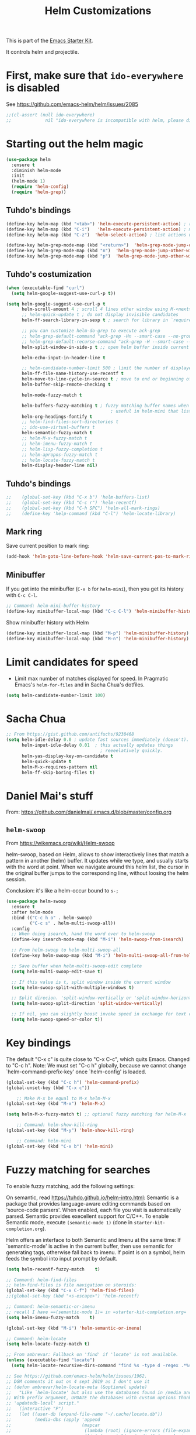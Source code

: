# -*- coding: utf-8 -*-
# -*- find-file-hook: org-babel-execute-buffer -*-

#+TITLE: Helm Customizations
#+OPTIONS: toc:nil num:nil ^:nil
#+PROPERTY: header-args :tangle yes

This is part of the [[file:starter-kit.org][Emacs Starter Kit]].

It controls helm and projectile.

* First, make sure that =ido-everywhere= is disabled

See https://github.com/emacs-helm/helm/issues/2085

#+BEGIN_SRC emacs-lisp :tangle no
;;(cl-assert (null ido-everywhere)
;;             nil "ido-everywhere is incompatible with helm, please disable it")
#+END_SRC

* Starting out the helm magic

#+BEGIN_SRC emacs-lisp :tangle yes
(use-package helm
  :ensure t
  :diminish helm-mode
  :init 
  (helm-mode 1)
  (require 'helm-config)
  (require 'helm-grep))
#+END_SRC

#+RESULTS:
: #s(hash-table size 65 test eql rehash-size 1.5 rehash-threshold 0.8125 data (:use-package (23923 19145 404749 655000) :init (23923 19145 404708 41000) :config (23923 19145 404210 276000) :config-secs (0 0 61 269000) :init-secs (0 0 1289 6000) :use-package-secs (0 0 1390 358000)))

** COMMENT Tuhdo function for hiding minibuffer

DGM comments it out in case it is responsible of minimizing the minibuffer so I don't see the systemtray!

#+begin_src emacs-lisp :tangle no
    (defun helm-hide-minibuffer-maybe ()
      (when (with-helm-buffer helm-echo-input-in-header-line)
        (let ((ov (make-overlay (point-min) (point-max) nil nil t)))
          (overlay-put ov 'window (selected-window))
          (overlay-put ov 'face (let ((bg-color (face-background 'default nil)))
                                  `(:background ,bg-color :foreground ,bg-color)))
          (setq-local cursor-type nil))))

    (add-hook 'helm-minibuffer-set-up-hook 'helm-hide-minibuffer-maybe)
#+end_src

** Tuhdo's bindings

#+begin_src emacs-lisp :tangle yes
(define-key helm-map (kbd "<tab>") 'helm-execute-persistent-action) ; rebind tab to run persistent action but this gives rise to problems. See https://github.com/jkitchin/org-ref/issues/527
(define-key helm-map (kbd "C-i")   'helm-execute-persistent-action) ; make TAB work in terminal
(define-key helm-map (kbd "C-z")  'helm-select-action) ; list actions using C-z

(define-key helm-grep-mode-map (kbd "<return>")  'helm-grep-mode-jump-other-window)
(define-key helm-grep-mode-map (kbd "n")  'helm-grep-mode-jump-other-window-forward)
(define-key helm-grep-mode-map (kbd "p")  'helm-grep-mode-jump-other-window-backward)
#+end_src

** Tuhdo's costumization

#+begin_src emacs-lisp :tangle yes
(when (executable-find "curl")
  (setq helm-google-suggest-use-curl-p t))

(setq helm-google-suggest-use-curl-p t
      helm-scroll-amount 4 ; scroll 4 lines other window using M-<next>/M-<prior>
      ;; helm-quick-update t ; do not display invisible candidates
      helm-ff-search-library-in-sexp t ; search for library in `require' and `declare-function' sexp.

      ;; you can customize helm-do-grep to execute ack-grep
      ;; helm-grep-default-command "ack-grep -Hn --smart-case --no-group --no-color %e %p %f"
      ;; helm-grep-default-recurse-command "ack-grep -H --smart-case --no-group --no-color %e %p %f"
      helm-split-window-in-side-p t ;; open helm buffer inside current window, not occupy whole other window

      helm-echo-input-in-header-line t

      ;; helm-candidate-number-limit 500 ; limit the number of displayed canidates
      helm-ff-file-name-history-use-recentf t
      helm-move-to-line-cycle-in-source t ; move to end or beginning of source when reaching top or bottom of source.
      helm-buffer-skip-remote-checking t

      helm-mode-fuzzy-match t

      helm-buffers-fuzzy-matching t ; fuzzy matching buffer names when non-nil
                                        ; useful in helm-mini that lists buffers
      helm-org-headings-fontify t
      ;; helm-find-files-sort-directories t
      ;; ido-use-virtual-buffers t
      helm-semantic-fuzzy-match t
      ;; helm-M-x-fuzzy-match t
      ;; helm-imenu-fuzzy-match t
      ;; helm-lisp-fuzzy-completion t
      ;; helm-apropos-fuzzy-match t
      ;; helm-locate-fuzzy-match t
      helm-display-header-line nil)
#+end_src

** Tuhdo's bindings

#+begin_src emacs-lisp :tangle yes
;;    (global-set-key (kbd "C-x b") 'helm-buffers-list)
;;    (global-set-key (kbd "C-c r") 'helm-recentf)
;;    (global-set-key (kbd "C-h SPC") 'helm-all-mark-rings)
;;    (define-key 'help-command (kbd "C-l") 'helm-locate-library)
#+end_src

** Mark ring

Save current position to mark ring:

#+begin_src emacs-lisp :tangle yes
(add-hook 'helm-goto-line-before-hook 'helm-save-current-pos-to-mark-ring)
#+end_src

** Minibuffer

If you get into the minibuffer (=C-x b= for =helm-mini=), then you get its history with =C-c C-l=.

#+BEGIN_SRC emacs-lisp :tangle yes
;; Command: helm-mini-buffer-history
(define-key minibuffer-local-map (kbd "C-c C-l") 'helm-minibuffer-history)
#+END_SRC

#+RESULTS:
: helm-minibuffer-history

Show minibuffer history with Helm

#+begin_src emacs-lisp :tangle yes
(define-key minibuffer-local-map (kbd "M-p") 'helm-minibuffer-history)
(define-key minibuffer-local-map (kbd "M-n") 'helm-minibuffer-history)
#+end_src

* Limit candidates for speed

- Limit max number of matches displayed for speed. In Pragmatic Emacs's =helm-for-files= and in Sacha Chua's dotfiles.

#+BEGIN_SRC emacs-lisp :tangle yes
(setq helm-candidate-number-limit 100)
#+END_SRC

#+RESULTS:
: 100

* Sacha Chua

#+BEGIN_SRC emacs-lisp :tangle yes
    ;; From https://gist.github.com/antifuchs/9238468
    (setq helm-idle-delay 0.0 ; update fast sources immediately (doesn't).
          helm-input-idle-delay 0.01  ; this actually updates things
                                        ; reeeelatively quickly.
          helm-yas-display-key-on-candidate t
          helm-quick-update t
          helm-M-x-requires-pattern nil
          helm-ff-skip-boring-files t)
#+END_SRC

#+RESULTS:
: t

* Daniel Mai's stuff 

From: https://github.com/danielmai/.emacs.d/blob/master/config.org

** =helm-swoop=
From https://wikemacs.org/wiki/Helm-swoop

helm-swoop, based on Helm, allows to show interactively lines that match a pattern in another (helm) buffer. It updates while we type, and usually starts with the word at point. When we navigate around this helm list, the cursor in the original buffer jumps to the corresponding line, without loosing the helm session.

Conclusion: it's like a helm-occur bound to =s-;=

#+BEGIN_SRC emacs-lisp :tangle yes
(use-package helm-swoop
  :ensure t
  :after helm-mode
  :bind (("C-c h o" . helm-swoop)
         ("C-c s" . helm-multi-swoop-all))
  :config
  ;; When doing isearch, hand the word over to helm-swoop
  (define-key isearch-mode-map (kbd "M-i") 'helm-swoop-from-isearch)

  ;; From helm-swoop to helm-multi-swoop-all
  (define-key helm-swoop-map (kbd "M-i") 'helm-multi-swoop-all-from-helm-swoop)

  ;; Save buffer when helm-multi-swoop-edit complete
  (setq helm-multi-swoop-edit-save t)

  ;; If this value is t, split window inside the current window
  (setq helm-swoop-split-with-multiple-windows t)

  ;; Split direcion. 'split-window-vertically or 'split-window-horizontally
  (setq helm-swoop-split-direction 'split-window-vertically)

  ;; If nil, you can slightly boost invoke speed in exchange for text color
  (setq helm-swoop-speed-or-color t))
#+END_SRC

#+RESULTS:
: #s(hash-table size 65 test eql rehash-size 1.5 rehash-threshold 0.8125 data (:use-package (23547 50524 462788 646000) :init (23547 50524 462634 659000) :config (23547 50524 462593 680000) :config-secs (0 0 10 173000) :init-secs (0 0 75 23000) :use-package-secs (0 0 317 531000)))

* Key bindings 

The default "C-x c" is quite close to "C-x C-c", which quits Emacs. Changed to "C-c h". Note: We must set "C-c h" globally, because we cannot change `helm-command-prefix-key' once `helm-config' is loaded.

#+BEGIN_SRC emacs-lisp :tangle yes
(global-set-key (kbd "C-c h") 'helm-command-prefix)
(global-unset-key (kbd "C-x c"))

    ;; Make M-x be equal to M-x helm-M-x
(global-set-key (kbd "M-x") 'helm-M-x)

(setq helm-M-x-fuzzy-match t) ;; optional fuzzy matching for helm-M-x

    ;; Command: helm-show-kill-ring
(global-set-key (kbd "M-y") 'helm-show-kill-ring)

    ;; Command: helm-mini
(global-set-key (kbd "C-x b") 'helm-mini)
#+END_SRC

#+RESULTS:
: helm-mini

* Fuzzy matching for searches
To enable fuzzy matching, add the following settings:

On semantic, read https://tuhdo.github.io/helm-intro.html: Semantic is a package that provides language-aware editing commands based on 'source-code parsers'. When enabled, each file you visit is automatically parsed. Semantic provides execellent support for C/C++. To enable Semantic mode, execute =(semantic-mode 1)= (done in =starter-kit-completion.org=).

Helm offers an interface to both Semantic and Imenu at the same time: If `semantic-mode' is active in the current buffer, then use semantic for generating tags, otherwise fall back to imenu. If point is on a symbol, helm feeds the symbol into input prompt by default.

#+BEGIN_SRC emacs-lisp :tangle yes
(setq helm-recentf-fuzzy-match    t)

;; Command: helm-find-files
;; helm-find-files is file navigation on steroids:
(global-set-key (kbd "C-x C-f") 'helm-find-files)
;;(global-set-key (kbd "<s-escape>") 'helm-recentf)

;; Command: helm-semantic-or-imenu
;; recall I have ==(semantic-mode 1)= in =starter-kit-completion.org=
(setq helm-imenu-fuzzy-match    t)

(global-set-key (kbd "M-i") 'helm-semantic-or-imenu)

;; Command: helm-locate
(setq helm-locate-fuzzy-match t)

;; From ambrevar: Fallback on 'find' if 'locate' is not available.
(unless (executable-find "locate")
  (setq helm-locate-recursive-dirs-command "find %s -type d -regex .*%s.*$"))

;; See https://github.com/emacs-helm/helm/issues/1962.
;; DGM comments it out on 4 sept 2019 as I don't use it
;; (defun ambrevar/helm-locate-meta (&optional update)
;;   "Like `helm-locate' but also use the databases found in /media and /run/media.
;; With prefix argument, UPDATE the databases with custom uptions thanks to the
;; 'updatedb-local' script."
;;   (interactive "P")
;;   (let ((user-db (expand-file-name "~/.cache/locate.db"))
;;         (media-dbs (apply 'append
;;                           (mapcar
;;                            (lambda (root) (ignore-errors (file-expand-wildcards (concat root "/*/locate.db"))))
;;                            (list (concat "/run/media/" (user-login-name))
;;                                  (concat "/media/" (user-login-name))
;;                                  "/media")))))
;;     (when update
;;       (with-temp-buffer
;;         (if (= (shell-command "updatedb-local" (current-buffer)) 0)
;;             (message "%s" (buffer-string))
;;           (error "%s" (current-buffer)))))
;;     (helm-locate-with-db
;;      (mapconcat 'identity
;;                 (cons user-db media-dbs)
;;                 ":")
;;      nil (thing-at-point 'filename))))

;; Command: helm-occur
;; search for patterns in current buffer
;; (global-set-key (kbd "C-c h o") 'helm-occur)
(global-set-key (kbd "s-o") 'helm-occur)

;; helm-resume: taken to dgm.org or else it didn't replace <exwm-reset>
;; (global-set-key (kbd "s-r") 'helm-resume)

;; Command: helm-lisp-completion-at-point
;; To enable fuzzy matching, add this setting:
(setq helm-lisp-fuzzy-completion t)

;; Command: helm-all-mark-rings
;; (global-set-key (kbd "<s-return>") 'helm-all-mark-rings)
;; <> compulsory for return but not for s
(global-set-key (kbd "s-<return>") 'helm-all-mark-rings)

;; Command: helm-register
(global-set-key (kbd "C-c h x") 'helm-register)
(global-set-key (kbd "s-x") 'helm-register)
#+END_SRC

#+RESULTS:
: helm-register

** COMMENT From Ambrevar: 
DGM: I'm commenting out Ambrevar's stuff on 4 sept 2019.

Do not exclude any files from 'git grep'.

#+BEGIN_SRC emacs-lisp :tangle no
(setq helm-grep-git-grep-command "git --no-pager grep -n%cH --color=always --full-name -e %p -- %f")

(defun ambrevar/helm-grep-git-or-ag (arg)
  "Run `helm-grep-do-git-grep' if possible; fallback to `helm-do-grep-ag' otherwise.
Requires `call-process-to-string' from `functions'."
  (interactive "P")
  (require 'vc)
  (require 'functions)
  (if (and (vc-find-root default-directory ".git")
           (or arg (split-string (ambrevar/call-process-to-string "git" "ls-files" "-z") "\0" t)))
      (helm-grep-do-git-grep arg)
    (helm-do-grep-ag nil)))

(defun ambrevar/helm-grep-git-all-or-ag ()
  "Run `helm-grep-do-git-grep' over all git files."
  (interactive)
  (helm-grep-do-git-grep t))
#+END_SRC

#+RESULTS:
: ambrevar/helm-grep-git-all-or-ag

** More stuff from Ambrevar
*** =helm-regexp=

Commenting out by DGM on sept 2019

#+BEGIN_SRC emacs-lisp :tangle yes
;;(global-set-key [remap query-replace-regexp] 'helm-regexp)
(global-set-key (kbd "s-\"") 'helm-regexp)
;;(unless (boundp 'completion-in-region-function)
;;  (define-key lisp-interaction-mode-map [remap completion-at-point] 'helm-lisp-completion-at-point)
;;  (define-key emacs-lisp-mode-map       [remap completion-at-point] 'helm-lisp-completion-at-point))
#+END_SRC

#+RESULTS:
: helm-regexp

And still more on grep, but they are already defined in the =exwm= shortcuts, so I take them out

#+BEGIN_SRC emacs-lisp :tangle no
(ambrevar/global-set-keys
 "C-x M-g" 'ambrevar/helm-grep-git-or-ag
 "C-x M-G" 'helm-do-grep-ag)
#+END_SRC

** And more Ambrevar's stuff

TODO: =helm-ff= should allow opening several marks externally, e.g.  sxiv for pics. See https://github.com/emacs-helm/helm/wiki/Find-Files#open-files-externally.
What about the default program?  It currently defaults to ~/.mailcap, which is not so customizable.  Would ranger's rifle be useful here?  See https://github.com/emacs-helm/helm/issues/1796.  There is the `openwith' package.

TODO: Batch-open torrent files automatically.  Add to mailcap?  Same as above, C-c C-x does not allow for opening several files at once.

TODO: helm-find in big folders sometimes leads bad results, like exact match not appearing first. Better sorting?

TODO: Implement alternating-color multiline lists. See https://github.com/emacs-helm/helm/issues/1790.

Note: =wgrep-helm= allows you to edit a helm-grep-mode buffer and apply those changes to the file buffer.

#+BEGIN_SRC emacs-lisp :tangle yes
;; (when (< emacs-major-version 26)
;;   (when (require 'linum-relative nil t)
;;     (helm-linum-relative-mode 1)))

;; (when (require 'helm-descbinds nil t)
;;    (helm-descbinds-mode))

(when (require 'wgrep-helm nil t)
  (setq wgrep-auto-save-buffer t
        wgrep-enable-key (kbd "C-c h w")))

;; From Ambrevar: wgrep-face is not so pretty. Commented out as not working
;; (set-face-attribute 'wgrep-face nil :inherit 'ediff-current-diff-C :foreground 'unspecified :background 'unspecified :box nil)

;; (when (require 'helm-ls-git nil t)
;;   ;; `helm-source-ls-git' must be defined manually.
;;   ;; See https://github.com/emacs-helm/helm-ls-git/issues/34.
;;   (setq helm-source-ls-git
;;         (and (memq 'helm-source-ls-git helm-ls-git-default-sources)
;;              (helm-make-source "Git files" 'helm-ls-git-source
;;                :fuzzy-match helm-ls-git-fuzzy-match))))
#+END_SRC

#+RESULTS:

** Generic configuration

#+BEGIN_SRC emacs-lisp :tangle yes
(setq
 helm-follow-mode-persistent t
 helm-reuse-last-window-split-state t
 helm-findutils-search-full-path t
 helm-show-completion-display-function nil
 helm-completion-mode-string ""
 helm-dwim-target 'completion
 ;; helm-echo-input-in-header-line t
 helm-use-frame-when-more-than-two-windows nil
 ;; helm-apropos-fuzzy-match t
 ;; helm-buffers-fuzzy-matching t
 ;; helm-eshell-fuzzy-match t
 ;; helm-imenu-fuzzy-match t
 ;; helm-M-x-fuzzy-match t
 ;; helm-recentf-fuzzy-match t
 ;; Use woman instead of man.
 helm-man-or-woman-function nil
 ;; https://github.com/emacs-helm/helm/issues/1910
 helm-buffers-end-truncated-string "…"
 helm-buffer-max-length 22
 helm-window-show-buffers-function 'helm-window-mosaic-fn
 helm-window-prefer-horizontal-split t)
#+END_SRC

** Apropos 

#+BEGIN_SRC emacs-lisp :tangle yes
;; Command: helm-apropos
;; To enable fuzzy matching, add this setting:
(setq helm-apropos-fuzzy-match t)
;; (global-set-key [remap apropos-command] 'helm-apropos) ;; dgm comments out on sept 2019
#+END_SRC

#+BEGIN_SRC emacs-lisp :tangle yes
;;; Add bindings to `helm-apropos`. TODO: Does not work most of the times.
;;; https://github.com/emacs-helm/helm/issues/1140
;;; Commented out by DGM on 4 sept 2019
(defun ambrevar/helm-def-source--emacs-commands (&optional default)
  (helm-build-in-buffer-source "Commands"
    :init `(lambda ()
             (helm-apropos-init 'commandp ,default))
    :fuzzy-match helm-apropos-fuzzy-match
    :filtered-candidate-transformer (and (null helm-apropos-fuzzy-match)
                                         'helm-apropos-default-sort-fn)
    :candidate-transformer 'helm-M-x-transformer-1
    :nomark t
    :action '(("Describe Function" . helm-describe-function)
              ("Find Function" . helm-find-function)
              ("Info lookup" . helm-info-lookup-symbol))))

(global-set-key (kbd "s-a") 'helm-apropos)
#+END_SRC

#+RESULTS:
: helm-apropos

** COMMENT The =M-s= prefix
Use the =M-s= prefix just like `occur'. 
Note that the =s= in the prefix is the letter =s= and not the =super= key.
Note that I think =M-i= does the same.

DGM, 16 july: I disable this as the prefix =M-s= is not working. Don't know why. 


#+BEGIN_SRC emacs-lisp :tangle no
(define-key prog-mode-map (kbd "M-s f") 'helm-semantic-or-imenu)
;;; The text-mode-map binding targets structured text modes like Markdown.
(define-key text-mode-map (kbd "M-s f") 'helm-semantic-or-imenu)
(with-eval-after-load 'org
  (require 'helm-org-contacts nil t)
  (define-key org-mode-map (kbd "M-s f") 'helm-org-in-buffer-headings))
(with-eval-after-load 'woman
  (define-key woman-mode-map (kbd "M-s f") 'helm-imenu))
(with-eval-after-load 'man
  (define-key Man-mode-map (kbd "M-s f") 'helm-imenu))
#+END_SRC

#+RESULTS:

** COMMENT More stuff!!!

Commented out by DGM on 4 sept 2019

#+BEGIN_SRC emacs-lisp :tangle no
(setq helm-source-names-using-follow '("Occur" "Git-Grep" "AG" "mark-ring" "Org Headings" "Imenu"))

;;; From https://www.reddit.com/r/emacs/comments/5q922h/removing_dot_files_in_helmfindfiles_menu/.
(defun ambrevar/helm-skip-dots (old-func &rest args)
  "Skip . and .. initially in helm-find-files.  First call OLD-FUNC with ARGS."
  (apply old-func args)
  (let ((sel (helm-get-selection)))
    (if (and (stringp sel) (string-match "/\\.$" sel))
        (helm-next-line 2)))
  (let ((sel (helm-get-selection))) ; if we reached .. move back
    (if (and (stringp sel) (string-match "/\\.\\.$" sel))
        (helm-previous-line 1))))

(advice-add #'helm-preselect :around #'ambrevar/helm-skip-dots)
(advice-add #'helm-ff-move-to-first-real-candidate :around #'ambrevar/helm-skip-dots)

(with-eval-after-load 'desktop
  (add-to-list 'desktop-globals-to-save 'kmacro-ring)
  (add-to-list 'desktop-globals-to-save 'last-kbd-macro)
  (add-to-list 'desktop-globals-to-save 'kmacro-counter)
  (add-to-list 'desktop-globals-to-save 'kmacro-counter-format)
  (add-to-list 'desktop-globals-to-save 'helm-ff-history)
  (add-to-list 'desktop-globals-to-save 'comint-input-ring))
;;; Column indices might need some customizing. See `helm-top-command' and
;;; https://github.com/emacs-helm/helm/issues/1586 and
;;; https://github.com/emacs-helm/helm/issues/1909.
#+END_SRC

** =top=

#+begin_src emacs-lisp :tangle yes
(helm-top-poll-mode)
(global-set-key (kbd "s-t") 'helm-top)
#+end_src

#+RESULTS:
: helm-top

** COMMENT Convenience

Commented out by DGM on 4 sept 2019
#+BEGIN_SRC emacs-lisp :tangle no
;;; Convenience.
(defun ambrevar/helm-toggle-visible-mark-backwards (arg)
  (interactive "p")
  (helm-toggle-visible-mark (- arg)))
;; (define-key helm-map (kbd "S-SPC") 'ambrevar/helm-toggle-visible-mark-backwards)

;; (global-set-key  (kbd "C-<f4>") 'helm-execute-kmacro)
#+END_SRC

* Google and Wikipedia

#+BEGIN_SRC emacs-lisp :tangle yes
;; helm-google-suggest
(global-set-key (kbd "C-c h g") 'helm-google-suggest)
(global-set-key (kbd "C-c h w") 'helm-wikipedia-suggest)
#+END_SRC

* Eldoc 

ELDOC is interactive eLisp evaluation.

In Sacha's dotfiles, she says: "Eldoc provides minibuffer hints when working with Emacs Lisp."

#+BEGIN_SRC emacs-lisp :tangle yes
;; helm-eval-expression-with-eldoc
;; (global-set-key (kbd "C-c h M-:") 'helm-eval-expression-with-eldoc)
(global-set-key (kbd "s-(") 'helm-eval-expression-with-eldoc)
#+END_SRC

#+RESULTS:
: helm-eval-expression-with-eldoc

* Eshell

Por alguna razon el keybind no se registra, asi que lo quito.

DMG on 9 sept changes M-l binding to M-p but it doesn't work... don't know why

#+BEGIN_SRC emacs-lisp :tangle yes
;; Command: helm-eshell-history
(require 'helm-eshell)

;; (add-hook 'eshell-mode-hook
;;          '(lambda ()
;;             (define-key eshell-mode-map (kbd "C-c h C-c h")  'helm-eshell-history))) 
    (add-hook 'eshell-mode-hook
              #'(lambda ()
                  (define-key eshell-mode-map (kbd "M-p")  'helm-eshell-history)))
#+END_SRC

#+RESULTS:
| (lambda nil (define-key eshell-mode-map (kbd M-l) 'helm-eshell-history)) | (lambda nil (define-key eshell-mode-map  'eshell-bol)) | helm-gtags-mode | ambrevar/helm/eshell-set-keys | (lambda nil (define-key eshell-mode-map (kbd M-p) 'helm-eshell-history)) | tramp-eshell-directory-change | ess-r-package-activate-directory-tracker |

** Ambrevar's eshell

This doesn't work either...

#+BEGIN_SRC emacs-lisp :tangle yes
;;; Eshell
(defun ambrevar/helm/eshell-set-keys ()
  (define-key eshell-mode-map [remap eshell-pcomplete] 'helm-esh-pcomplete)
  (define-key eshell-mode-map (kbd "M-p") 'helm-eshell-history))
  ;; dgm comments out on 4 sept 2019
  ;;(define-key eshell-mode-map (kbd "M-s") nil) ; Useless when we have 'helm-eshell-history.
  ;;(define-key eshell-mode-map (kbd "M-s f") 'helm-eshell-prompts-all)) ;; this one doesn't work... I don't know what it'd do.
(add-hook 'eshell-mode-hook 'ambrevar/helm/eshell-set-keys)
#+END_SRC

#+RESULTS:
| (lambda nil (define-key eshell-mode-map (kbd M-l) 'helm-eshell-history)) | (lambda nil (define-key eshell-mode-map  'eshell-bol)) | helm-gtags-mode | ambrevar/helm/eshell-set-keys | (lambda nil (define-key eshell-mode-map (kbd M-p) 'helm-eshell-history)) | tramp-eshell-directory-change | ess-r-package-activate-directory-tracker |

* Comint 

Disabled as it gives rise to lisp error

#+BEGIN_SRC emacs-lisp :tangle no
;; Command: helm-comint-input-ring
;; (define-key shell-mode-map (kbd "C-c h C-c h") 'helm-comint-input-ring)
#+END_SRC

#+RESULTS:

* helm-descbinds

List active key bindings:

#+BEGIN_SRC emacs-lisp :tangle yes
(use-package helm-descbinds
	:ensure t)
(helm-descbinds-mode)
#+END_SRC

#+RESULTS:
: t

* Helm, etags and gtags
** etags

#+begin_src emacs-lisp :tangle yes
(define-key global-map [remap find-tag] 'helm-etags-select)
#+end_src

** gtags
Further customization of =gtags= with =helm=, from http://tuhdo.github.io/c-ide.html.

Check out: http://tuhdo.github.io/c-ide.html and https://github.com/syohex/emacs-helm-gtags

Also of interest this setup: https://github.com/tuhdo/emacs-c-ide-demo/blob/master/custom/setup-helm-gtags.el
and https://github.com/yusekiya/dotfiles/blob/master/.emacs.d/config/packages/my-helm-config.el

** TODO Understand how =gtags= differ from =etags=

Old setup

#+begin_src emacs-lisp :tangle no
(use-package helm-gtags
	:ensure t
    :init
    ;; Enable helm-gtags-mode
    (add-hook 'dired-mode-hook 'helm-gtags-mode)
    (add-hook 'eshell-mode-hook 'helm-gtags-mode)
    (add-hook 'c-mode-hook 'helm-gtags-mode)
    (add-hook 'c++-mode-hook 'helm-gtags-mode)
    (add-hook 'asm-mode-hook 'helm-gtags-mode)
    ;; (add-hook 'python-mode-hook 'helm-gtags-mode)
    :config
    (setq
     helm-gtags-ignore-case t
     helm-gtags-auto-update t
     helm-gtags-use-input-at-cursor t
     helm-gtags-pulse-at-cursor t
     helm-gtags-prefix-key "C-c g"
     helm-gtags-suggested-key-mapping t))

    (define-key helm-gtags-mode-map (kbd "C-c g a") 'helm-gtags-tags-in-this-function)
    (define-key helm-gtags-mode-map (kbd "C-j") 'helm-gtags-select)
    (define-key helm-gtags-mode-map (kbd "M-.") 'helm-gtags-dwim)
    (define-key helm-gtags-mode-map (kbd "M-,") 'helm-gtags-pop-stack)
    (define-key helm-gtags-mode-map (kbd "C-c <") 'helm-gtags-previous-history)
    (define-key helm-gtags-mode-map (kbd "C-c >") 'helm-gtags-next-history)
#+end_src

New setup from Tuhdo's =setup-helm-gtags.el=

#+begin_src emacs-lisp :tangle yes
(use-package ggtags
  :ensure t)

(add-hook 'c-mode-common-hook
          (lambda ()
            (when (derived-mode-p 'c-mode 'c++-mode 'java-mode 'asm-mode)
              (ggtags-mode 1))))

(define-key ggtags-mode-map (kbd "C-c g s") 'ggtags-find-other-symbol)
(define-key ggtags-mode-map (kbd "C-c g h") 'ggtags-view-tag-history)
(define-key ggtags-mode-map (kbd "C-c g r") 'ggtags-find-reference)
(define-key ggtags-mode-map (kbd "C-c g f") 'ggtags-find-file)
(define-key ggtags-mode-map (kbd "C-c g c") 'ggtags-create-tags)
(define-key ggtags-mode-map (kbd "C-c g u") 'ggtags-update-tags)

(define-key ggtags-mode-map (kbd "M-,") 'pop-tag-mark)
#+end_src

#+RESULTS:
: pop-tag-mark

And now on to helm. 

#+begin_src emacs-lisp :tangle yes
;; this variable must be set before load helm-gtags
;; you can change to any prefix key of your choice
(setq helm-gtags-prefix-key "\C-cg")

(use-package helm-gtags
  :init
  (progn
    (setq helm-gtags-ignore-case t
          helm-gtags-auto-update t
          helm-gtags-use-input-at-cursor t
          helm-gtags-pulse-at-cursor t
          helm-gtags-prefix-key "\C-cg"
          helm-gtags-suggested-key-mapping t)

    ;; Enable helm-gtags-mode in Dired so you can jump to any tag
    ;; when navigate project tree with Dired
    (add-hook 'dired-mode-hook 'helm-gtags-mode)

    ;; Enable helm-gtags-mode in Eshell for the same reason as above
    (add-hook 'eshell-mode-hook 'helm-gtags-mode)

    ;; Enable helm-gtags-mode in languages that GNU Global supports
    (add-hook 'c-mode-hook 'helm-gtags-mode)
    (add-hook 'c++-mode-hook 'helm-gtags-mode)
    (add-hook 'java-mode-hook 'helm-gtags-mode)
    (add-hook 'asm-mode-hook 'helm-gtags-mode)

    ;; key bindings
    (with-eval-after-load 'helm-gtags
      (define-key helm-gtags-mode-map (kbd "C-c g a") 'helm-gtags-tags-in-this-function)
      (define-key helm-gtags-mode-map (kbd "C-j") 'helm-gtags-select)
      (define-key helm-gtags-mode-map (kbd "M-.") 'helm-gtags-dwim)
      (define-key helm-gtags-mode-map (kbd "M-,") 'helm-gtags-pop-stack)
      (define-key helm-gtags-mode-map (kbd "C-c <") 'helm-gtags-previous-history)
      (define-key helm-gtags-mode-map (kbd "C-c >") 'helm-gtags-next-history))))
#+end_src

* Helm-bibtex
And now the bit by Ista Zahn in tip from: https://github.com/izahn/dotemacs but modified to use helm instead of ivy.
This allows you to search your BibTeX files for references to insert into the current document. For it to work you will need to set `bibtex-completion-bibliography` to the location of your BibTeX files.
Initiate a citation search with ivy-bibtex, bound to =C-c r= (not working, of course. This is the keybinding for revert buffer.)

Commented out by DGM: not sure it is working and I can use ivy with helm

From https://github.com/tmalsburg/helm-bibtex: Helm-bibtex and ivy-bibtex allow you to search and manage your BibTeX bibliography. They both share the same generic backend, bibtex-completion, but one uses the Helm completion framework and the other Ivy as a front-end.

#+begin_src emacs-lisp :tangle yes
;; (setq ivy-bibtex-default-action 'bibtex-completion-insert-citation)
(use-package helm-bibtex
  :ensure t)
;; (global-set-key (kbd "<s-backspace>") 'helm-bibtex) ;; not needed. Already in =C-c ]=. <s-backspace> relocated to helm-swoop. Aunque ojo que en Olivetti mode =C-c ]= esta' bound to another thing.
#+end_src

#+RESULTS:
: helm-bibtex

Tip from =titus= for =helm-bibtex=: I use the menu key as the prefix key for all helm commands and bind helm-bibtex to b. Helm-bibtex can then be started using <menu> b. It is also useful to bind helm-resume to <menu> in helm-command-map. With this binding, <menu> <menu> can be used to reopen the last helm search.

** Bibtex-completion

Bibtex-completion depends on helm-bibtex. That's why I paste it here. A minimal configuration involves telling =bibtex-completion= where your bibliographies can be found. I am leaving it as not a list.

#+BEGIN_EXAMPLE
(setq bibtex-completion-bibliography 
      '("/media/dgm/blue/documents/bibs/socbib.bib"))  
#+END_EXAMPLE

#+BEGIN_SRC emacs-lisp :tangle yes
(setq bibtex-completion-bibliography "/media/dgm/blue/documents/bibs/socbib.bib")
#+END_SRC

#+RESULTS:
: /media/dgm/blue/documents/bibs/socbib.bib

Specify where PDFs can be found: =Bibtex-completion= assumes that the name of a PDF consists of the BibTeX key followed plus a user-defined suffix (.pdf by default). For example, if a BibTeX entry has the key Darwin1859, bibtex-completion searches for Darwin1859.pdf.

I am commenting out as I have the variable =helm-bibtex-library-path= in =starter-kit-helm.org=

#+BEGIN_SRC emacs-lisp :tangle yes
(setq bibtex-completion-library-path '("/media/dgm/blue/documents/elibrary/org/references/pdfs"))
#+END_SRC

#+RESULTS:
| /media/dgm/blue/documents/elibrary/org/references/pdfs/ |


Bibtex-completion supports two methods for storing notes. It can either store all notes in one file or store notes in multiple files, one file per publication. In the first case, the customization variable bibtex-completion-notes-path has to be set to the full path of the notes file:
I am commenting it out as I have the variable =helm-bibtex-notes-path= in =starter-kit-helm.org=

#+BEGIN_SRC emacs-lisp :tangle yes
(setq bibtex-completion-notes-path "/media/dgm/blue/documents/elibrary/org/references")
#+END_SRC

#+RESULTS:
: /media/dgm/blue/documents/elibrary/org/references/readings.org

(See also Kitchin on setting these paths here https://github.com/jkitchin/org-ref.)

Symbols used for indicating the availability of notes and PDF files

#+BEGIN_SRC emacs-lisp :tangle yes
(setq bibtex-completion-pdf-symbol "⌘")
(setq bibtex-completion-notes-symbol "✎")
#+END_SRC

#+RESULTS:
: ✎

Open pdf with system pdf viewer

#+BEGIN_SRC emacs-lisp :tangle yes
(setq bibtex-completion-pdf-open-function 'org-open-file)
#+END_SRC

#+RESULTS:
: org-open-file

** The Reddit workflow

From: https://www.reddit.com/r/emacs/comments/4gudyw/help_me_with_my_orgmode_workflow_for_notetaking/

With this setup helm-bibtex points to the same notes file as =org-ref=. Just run =M-x helm-bibtex= (=C-]=) and select the article you want. Instead of pressing =<return>=, press =<tab>=. This opens up helm's alternate action list where you can choose to =Edit notes=. This opens up the exact notes file created by org-ref.

#+BEGIN_SRC emacs-lisp :tangle yes
 (setq helm-bibtex-bibliography "/media/dgm/blue/documents/bibs/socbib.bib" 
       helm-bibtex-library-path "/media/dgm/blue/documents/elibrary/org/references/pdfs/"
       helm-bibtex-notes-path "/media/dgm/blue/documents/elibrary/org/references/readings.org")
#+END_SRC

#+RESULTS:
: /media/dgm/blue/documents/elibrary/org/references/readings.org

* Uncle Dave

Lines from uncle dave at https://github.com/daedreth/UncleDavesEmacs and Tuhdo  https://tuhdo.github.io/helm-intro.html

#+BEGIN_SRC emacs-lisp :tangle yes
(define-key helm-find-files-map (kbd "C-b") 'helm-find-files-up-one-level)
;; (define-key helm-find-files-map (kbd "C-f") 'helm-execute-persistent-action)
#+END_SRC

#+RESULTS:
: helm-select-action

* Projectile 

I kept loosing my projects in external drives upon re-start. My attempt to keep them thru magit is copied from https://emacs.stackexchange.com/questions/32634/how-can-the-list-of-projects-used-by-projectile-be-manually-updated/32635

#+srcname: projectile
#+BEGIN_SRC emacs-lisp :tangle yes
;; Projectile
(use-package projectile
  :ensure t
  :config 
  (projectile-global-mode t)
  (setq projectile-project-search-path '("~/"
                                         "/media/dgm/blue/documents/proyectos/mtj/"
                                         "/media/dgm/blue/documents/dropbox/"
                                         "/media/dgm/blue/documents/UNED/"
                                         "/media/dgm/blue/documents/data/eurostat" 
                                         "/media/dgm/blue/documents/programming"
                                         "/media/dgm/blue/documents/My-Academic-Stuff"
                                         "/media/dgm/blue/documents/personal"
                                         "/home/dgm/Dropbox/gtd"
                                         "/media/dgm/blue/documents/bibs"
                                         "/media/dgm/blue/documents/templates"
                                         "/media/dgm/blue/documents/proyectos/alianza"
                                         "/media/dgm/blue/documents/cv"
                                         "/media/dgm/blue/documents/backups"
                                         "/media/dgm/blue/documents/UNED/teaching/mis-cursos"
                                         "/media/dgm/blue/documents/reviews"
                                         "/media/dgm/blue/documents/elibrary/org"
                                         "/media/dgm/blue/documents/proyectos/D-PlanNacional2019"
                                         "/media/dgm/blue/documents/elibrary/women-labor-market"))

  (projectile-add-known-project "~/")
  (projectile-add-known-project "~/.emacs.d/")
  (projectile-add-known-project "/media/dgm/blue/documents/proyectos/mtj/")
  (projectile-add-known-project "/media/dgm/blue/documents/dropbox/")
  (projectile-add-known-project "/media/dgm/blue/documents/UNED/")
  (projectile-add-known-project "/media/dgm/blue/documents/data/eurostat")
  (projectile-add-known-project "/media/dgm/blue/documents/programming")
  (projectile-add-known-project "/media/dgm/blue/documents/My-Academic-Stuff")
  (projectile-add-known-project "/media/dgm/blue/documents/personal")  
  (projectile-add-known-project "/home/dgm/Dropbox/gtd")  
  (projectile-add-known-project "/media/dgm/blue/documents/bibs")  
  (projectile-add-known-project "/media/dgm/blue/documents/templates")
  (projectile-add-known-project "/media/dgm/blue/documents/proyectos/alianza/")
  (projectile-add-known-project "/media/dgm/blue/documents/cv/")
  (projectile-add-known-project "/media/dgm/blue/documents/backups")
  (projectile-add-known-project "/media/dgm/blue/documents/UNED/teaching/mis-cursos/")
  (projectile-add-known-project "/media/dgm/blue/documents/reviews/")
  (projectile-add-known-project "/media/dgm/blue/documents/elibrary/org/")
  (projectile-add-known-project "/media/dgm/blue/documents/proyectos/D-PlanNacional2019/")
  (projectile-add-known-project "/media/dgm/blue/documents/elibrary/women-labor-market/")
  
  (when (require 'magit nil t)
    (mapc #'projectile-add-known-project
          (mapcar #'file-name-as-directory (magit-list-repos)))
    ;; Optionally write to persistent `projectile-known-projects-file'
    (projectile-save-known-projects)))

;; from: https://github.com/bbatsov/projectile#usage
(projectile-mode +1) ;; You now need to explicitly enable projectile and set a prefix. See      https://stackoverflow.com/questions/31421106/why-emacs-project-c-c-p-is-undefined, I guess it's already done with (projectile-global-mode t) in the use-package settings... but just in case.
;;(define-key projectile-mode-map (kbd "s--") 'projectile-command-map)
(define-key projectile-mode-map (kbd "C-c p") 'projectile-command-map)

(setq projectile-enable-caching nil) ;; update 22 nov 2018. In C-h v projectile-indexing-method they recommend to have it set to alien to have this other variable set to true. If it does not work, revert to instructions in emacs's cheatsheet.
;; (setq projectile-enable-caching nil) ; see https://emacs.stackexchange.com/questions/2164/projectile-does-not-show-all-files-in-project
;; https://github.com/bbatsov/projectile/issues/1183
;; trying to fix slow behaviour of emacs
(setq projectile-mode-line
      '(:eval (format " Projectile[%s]"
                      (projectile-project-name))))
#+END_SRC

Note:

#+BEGIN_EXAMPLE
"~/.emacs.d/"
                                         "~/texmf/"
                                         "~/Dropbox/gtd/"
                                         "~/Downloads/"
  (projectile-add-known-project "~/Downloads/")
  (projectile-add-known-project  "~/texmf/")
  (projectile-add-known-project "~/Dropbox/gtd/")
#+END_EXAMPLE

Not needed, I think as the they are included in =.git= of =~/=.

*** Tuhdo's set up

#+begin_src emacs-lisp :tangle no
(use-package projectile
  :init
  (projectile-global-mode)
  (setq projectile-enable-caching t))
#+end_src

#+RESULTS:
: #s(hash-table size 65 test eql rehash-size 1.5 rehash-threshold 0.8125 data (:use-package (24034 9694 517929 992000) :init (24034 9694 517918 228000) :config (24034 9694 517634 638000) :config-secs (0 0 9 408000) :init-secs (0 5 707366 238000) :use-package-secs (0 5 707478 796000)))

** Helm-Projectile

#+srcname: helm-projectile
#+BEGIN_SRC emacs-lisp :tangle yes
(use-package helm-projectile
  :ensure t
  :after helm-mode 
  :init     
  (helm-projectile-on)
  (setq projectile-completion-system 'helm)
  (setq projectile-indexing-method 'alien) ;; added by DGM on 30 nov 2019
  :commands helm-projectile
  ;;   :bind ("C-c p h" . helm-projectile)
  )

;; (define-key projectile-mode-map [?\s-u] 'helm-projectile-find-file-in-known-projects) 
(setq projectile-switch-project-action 'helm-projectile)
(global-set-key (kbd "s-h") 'helm-projectile)
;; from https://projectile.readthedocs.io/en/latest/usage/
;; You can go one step further and set a list of folders which Projectile is automatically going to check for projects. But in reality, if I re-start the computer, Projectile does not recall this list. 
#+END_SRC

#+RESULTS: helm-projectile
: helm-projectile

#+RESULTS: projectile
| :eval | (format  Projectile[%s] (projectile-project-name)) |

Need to use =helm-projectile-find-other-file=. See https://tuhdo.github.io/helm-projectile.html

#+BEGIN_SRC emacs-lisp :tangle yes
(setq projectile-other-file-alist '(("cpp" "h" "hpp" "ipp")
                                    ("ipp" "h" "hpp" "cpp")
                                    ("hpp" "h" "ipp" "cpp")
                                    ("cxx" "hxx" "ixx")
                                    ("ixx" "cxx" "hxx")
                                    ("hxx" "ixx" "cxx")
                                    ("c" "h")
                                    ("m" "h")
                                    ("mm" "h")
                                    ("h" "c" "cpp" "ipp" "hpp" "m" "mm")
                                    ("cc" "hh")
                                    ("hh" "cc")
                                    ("vert" "frag")
                                    ("frag" "vert")
                                    (nil "lock" "gpg")
                                    ("lock" "")
                                    ("gpg" "")))

(add-to-list 'projectile-other-file-alist '("org" "el")) ;; switch from org -> el 
(add-to-list 'projectile-other-file-alist '("el" "org")) ;; switch from el -> org 
(add-to-list 'projectile-other-file-alist '("Rnw" "R"))
(add-to-list 'projectile-other-file-alist '("R" "Rnw"))
(add-to-list 'projectile-other-file-alist '("Rnw" "tex"))
(add-to-list 'projectile-other-file-alist '("tex" "Rnw"))
(add-to-list 'projectile-other-file-alist '("org" "tex"))
(add-to-list 'projectile-other-file-alist '("tex" "org"))
(add-to-list 'projectile-other-file-alist '("tex" "log"))
(add-to-list 'projectile-other-file-alist '("log" "tex"))
(add-to-list 'projectile-other-file-alist '("org" "html"))
(add-to-list 'projectile-other-file-alist '("html" "org"))
#+END_SRC

#+RESULTS:
| html | org  |     |     |     |   |    |
| org  | html |     |     |     |   |    |
| log  | tex  |     |     |     |   |    |
| tex  | log  |     |     |     |   |    |
| tex  | org  |     |     |     |   |    |
| org  | tex  |     |     |     |   |    |
| tex  | Rnw  |     |     |     |   |    |
| Rnw  | tex  |     |     |     |   |    |
| R    | Rnw  |     |     |     |   |    |
| Rnw  | R    |     |     |     |   |    |
| el   | org  |     |     |     |   |    |
| org  | el   |     |     |     |   |    |
| cpp  | h    | hpp | ipp |     |   |    |
| ipp  | h    | hpp | cpp |     |   |    |
| hpp  | h    | ipp | cpp |     |   |    |
| cxx  | hxx  | ixx |     |     |   |    |
| ixx  | cxx  | hxx |     |     |   |    |
| hxx  | ixx  | cxx |     |     |   |    |
| c    | h    |     |     |     |   |    |
| m    | h    |     |     |     |   |    |
| mm   | h    |     |     |     |   |    |
| h    | c    | cpp | ipp | hpp | m | mm |
| cc   | hh   |     |     |     |   |    |
| hh   | cc   |     |     |     |   |    |
| vert | frag |     |     |     |   |    |
| frag | vert |     |     |     |   |    |
| nil  | lock | gpg |     |     |   |    |
| lock |      |     |     |     |   |    |
| gpg  |      |     |     |     |   |    |

** Advice from Tuhdo for ignoring files

From https://github.com/bbatsov/projectile/issues/184

#+BEGIN_SRC emacs-lisp :tangle yes
(add-to-list 'projectile-globally-ignored-files "*.png")
(setq projectile-globally-ignored-file-suffixes '(".cache"))
#+END_SRC

#+RESULTS:
| .cache |

** Tuhdo on indexing method

#+BEGIN_EXAMPLE
(use-package helm-projectile
  :init
  (helm-projectile-on)
  (setq projectile-completion-system 'helm)
  (setq projectile-indexing-method 'alien))))
#+END_EXAMPLE

** Various =helm-projectile= shortcuts

#+begin_src emacs-lisp :tangle yes
;; (define-key projectile-mode-map [?\s-d] 'projectile-switch-project)
(define-key projectile-mode-map [?\s-\|] 'helm-projectile-find-file-dwim)
(define-key projectile-mode-map [?\s-\`] 'helm-projectile-find-other-file)
(define-key projectile-mode-map [?\s-\*] 'helm-projectile-find-dir)
(define-key projectile-mode-map [?\s-j] 'helm-projectile-find-file)
(define-key projectile-mode-map [?\s-n] 'helm-projectile-switch-to-buffer)
;;(define-key projectile-mode-map [?\s-y] 'projectile-ag) ;; this is not working. 
#+end_src

#+RESULTS:
: helm-projectile-switch-to-buffer
* helm-man-woman

With helm-man-woman, you can quickly jump to any man entry using the Helm interface, either by typing in Helm prompt or if the point is on a symbol, opening the man page at point. To enable man page at point, add the following code: 

#+begin_src emacs-lisp :tangle yes
(add-to-list 'helm-sources-using-default-as-input 'helm-source-man-pages)
(global-set-key (kbd "s-m") 'helm-man-woman)
#+end_src

#+RESULTS:
| helm-source-imenu | helm-source-imenu-all | helm-source-info-elisp | helm-source-etags-select | helm-source-man-pages | helm-source-occur | helm-source-moccur | helm-source-grep-ag | helm-source-grep-git | helm-source-grep |

* Grep, Ack, AG
** COMMENT =helm-ack=

=C-x C-f= you start a =helm-find-files= session. There you can do =C-s= to recursively grep a selected directory.  Every time you type a character, helm updates grep result immediately. You can use ack-grep to replace grep with this configuration:

DGM, 4 sept 2019: not sure ack is better than grep.

#+begin_src emacs-lisp :tangle no
(use-package helm-ack)

(when (executable-find "ack-grep")
  (setq helm-grep-default-command "ack-grep -Hn --no-group --no-color %e %p %f"
        helm-grep-default-recurse-command "ack-grep -H --no-group --no-color %e %p %f"))
#+end_src

#+RESULTS:

** Grep in Projectile project

#+begin_src emacs-lisp :tangle yes
 (global-set-key (kbd "s-g") 'helm-projectile-grep)
 ;; (global-set-key (kbd "s-f") 'helm-projectile-ag)

#+end_src

#+RESULTS:
: helm-projectile-grep

*** Customization
https://github.com/emacs-helm/helm/wiki/Grep

#+begin_src emacs-lisp :tangle yes
(setq helm-grep-default-command
      "grep --color=always -d skip %e -n%cH -e %p %f"
      helm-grep-default-recurse-command
      "grep --color=always -d recurse %e -n%cH -e %p %f")
#+end_src

#+RESULTS:
: grep --color=always -d recurse %e -n%cH -e %p %f

* =helm-ag=:  Interface with Ag ("The Silver Searcher")

The Silver Searcher is grep-like program implemented by =C=. An attempt to make something better than =ack-grep=.

It searches pattern about 3–5x faster than ack-grep. It ignores file patterns from your .gitignore and .hgignore. 

[[https://github.com/ggreer/the_silver_searcher][The Silver Searcher]] is a very fast, smart code search tool, similar to ack. Install it via homebrew. The emacs interface, `ag-mode`, is [[https://github.com/Wilfred/ag.el/#agel][described here]].


NB: =helm-projectile-ag= resulta en un formato ilegible. =helm-ag= resulta en un formato legible, luego uso esta.

** Critical options: 

1. =-n --norecurse= Don't recurse into directories 
2. =-r --recurse= Recurse into directories when searching. Default it true.

#+BEGIN_SRC emacs-lisp :tangle yes
;; Originally in starter-kit-bindings.org like this
;;  (require 'ag)
;;  (define-key global-map "\C-x\C-a" 'ag) 
;;  (define-key global-map "\C-x\C-r" 'ag-regexp)

;; new bindings by DGM to try and use 'helm-ag
;;  (define-key global-map "\C-x\C-a" 'helm-ag) 
;;  (define-key global-map "\C-x\C-r" 'helm-ag-regexp)

(use-package ag 
  :ensure t)

(use-package helm-ag
  :ensure t
  :after (helm-mode ag)
  :bind ("s-f" . helm-ag)
  :init (setq helm-ag-base-command "/usr/bin/ag"
              helm-ag-insert-at-point t
              helm-ag-fuzzy-match     t
              helm-ag-command-option " --hidden" 
              helm-ag-use-agignore t))
#+END_SRC

#+RESULTS:
: helm-projectile-ag


** Customization

https://github.com/emacs-helm/helm/wiki/Grep

#+begin_src emacs-lisp :tangle yes
(setq helm-grep-ag-command "ag --line-numbers -S --hidden --color --color-match '31;43' --nogroup %s %s %s")
(setq helm-grep-ag-pipe-cmd-switches '("--color-match '31;43'"))
#+end_src

#+RESULTS:
| --color-match '31;43' |


* Allowing =ido= mode

#+BEGIN_SRC emacs-lisp :tangle yes
(defun ido-recentf-open ()
  "Use `ido-completing-read' to find a recent file."
  (interactive)
  (if (find-file (ido-completing-read "Find recent file: " recentf-list))
      (message "Opening file...")
    (message "Aborting")))

(global-set-key (kbd "C-x f") 'ido-recentf-open)

(add-to-list 'helm-completing-read-handlers-alist '(ido-recentf-open  . ido))
#+END_SRC


* Quit Helm with one key stroke

Often when invoking helm and wanting to cancel, I have to press =C-g= multiple times. Trying here to reduce it to one time.

From: https://www.reddit.com/r/emacs/comments/7eboyr/closing_helmmx_with_single_key_press/

Originally i had also =(define-key helm-M-x-map (kbd "ESC") 'helm-keyboard-quit)= but then I got the message "(void-variable helm-M-x-map)" and could not use Helm.


#+BEGIN_SRC emacs-lisp :tangle yes
(add-hook 'helm-after-initialize-hook
          (lambda()
            (define-key helm-buffer-map (kbd "C-g") 'helm-keyboard-quit)
            (define-key helm-map (kbd "C-g") 'helm-keyboard-quit)))
#+END_SRC

#+RESULTS:
| (lambda nil (define-key helm-buffer-map (kbd C-g) 'helm-keyboard-quit) (define-key helm-map (kbd C-g) 'helm-keyboard-quit)) | (lambda nil (define-key helm-buffer-map (kbd ESC) 'helm-keyboard-quit) (define-key helm-map (kbd ESC) 'helm-keyboard-quit)) | helm-reset-yank-point |

* =org-rifle=

See https://github.com/alphapapa/org-rifle

=org-rifle= searches in your notes as you type and it finds the search words in any order which makes it very easy and quick to find a given note.

What does my rifle do? It searches rapidly through my Org files. It searches both headings and contents of entries in Org buffers, and it displays entries that match all search terms, whether the terms appear in the heading, the contents, or both. Matching portions of entries’ contents are displayed with surrounding context and grouped by buffer to make it easy to acquire your target.'

In contrast with org-occur and similar commands, helm-org-rifle is entry-based (i.e. a heading and all of its contents, not including subheadings), while org-occur is line-based. So org-occur will show you entire lines that contain matching words, without any reference to the heading the line is under, while helm-org-rifle will show the heading of the entry that matches, followed by context around each matching word in the entry. In other words, helm-org-rifle is sort of like Google, while org-occur is sort of like grep.

Entries are fontified by default to match the appearance of an Org buffer, and optionally the entire path can be displayed for each entry, rather than just its own heading.

** Usage

Run one of the rifle commands, type some words, and results will be displayed, grouped by buffer. Hit RET to show the selected entry, or <C-return> to show it in an indirect buffer.

*** Helm commands: show results in a Helm buffer

- helm-org-rifle: Show results from all open Org buffers
- helm-org-rifle-agenda-files: Show results from Org agenda files
- helm-org-rifle-current-buffer: Show results from current buffer
- helm-org-rifle-directories: Show results from selected directories; with prefix, recursively
- helm-org-rifle-files: Show results from selected files
- helm-org-rifle-org-directory: Show results from Org files in org-directory

*** Occur commands: show results in an occur-like, persistent buffer

- helm-org-rifle-occur: Show results from all open Org buffers
- helm-org-rifle-occur-agenda-files: Show results from Org agenda files
- helm-org-rifle-occur-current-buffer: Show results from current buffer
- helm-org-rifle-occur-directories: Show results from selected directories; with prefix, recursively
- helm-org-rifle-occur-files: Show results from selected files
- helm-org-rifle-occur-org-directory: Show results from Org files in org-directory

*** Tips
- Select multiple entries in the Helm buffer to display selected entries in a read-only, occur-style buffer.
- Save all results in a Helm buffer to a helm-org-rifle-occur buffer by pressing C-s (like helm-grep-save-results).
- Show results from certain buffers by typing the name of the buffer (usually the filename).
- Show headings with certain to-do keywords by typing the keyword, e.g. TODO or DONE.
- Multiple to-do keywords are matched with boolean OR.
- Show headings with certain priorities by typing, e.g. #A or [#A].
- Show headings with certain tags by searching for, e.g. :tag1:tag2:.
- Negate matches with a !, e.g. pepperoni !anchovies.
- Sort results by timestamp or buffer-order (the default) by calling commands with a universal prefix (C-u).
- Show entries in an indirect buffer by selecting that action from the Helm actions list, or by pressing <C-return>.
- The keymap for helm-org-rifle-occur results buffers imitates the org-speed keys, making it quicker to navigate. You can also collapse and expand headings and drawers with TAB and S-TAB, just like in regular Org buffers. Results buffers are marked read-only so you cannot modify them by accidental keypresses.
 - Delete the result at point in helm-org-rifle-occur buffers by pressing d. This does not alter the source buffers but simply removes uninteresting results from view.
- You can customize the helm-org-rifle group if you like.

#+BEGIN_SRC emacs-lisp :tangle no
(use-package helm-org-rifle
  :ensure t
  :bind ("s-u" . helm-org-rifle))
#+END_SRC

#+RESULTS:
: #s(hash-table size 65 test eql rehash-size 1.5 rehash-threshold 0.8125 data (:use-package (23904 2416 473789 40000) :init (23904 2416 473492 686000) :init-secs (0 0 130 631000) :use-package-secs (0 0 667 779000)))


Customization by the great malb: (https://github.com/malb/emacs.d/blob/master/malb.org)

#+begin_src emacs-lisp :tangle yes
(use-package helm-org-rifle
  :ensure t
  :commands (helm-org-rifle-agenda-files helm-org-rifle-occur-agenda-files malb/helm-org-rifle-agenda-files)
  :config (progn
            (defun malb/helm-org-rifle-agenda-files (arg)
              (interactive "p")
              (let ((current-prefix-arg nil))
                (cond
                 ((equal arg 4) (call-interactively #'helm-org-rifle-agenda-files nil))
                 ((equal arg 16) (helm-org-rifle-occur-agenda-files))
                 (t (helm-org-agenda-files-headings))))))
  :bind ("s-u" . helm-org-rifle))
#+end_src

#+RESULTS:
: #s(hash-table size 65 test eql rehash-size 1.5 rehash-threshold 0.8125 data (:use-package (23957 2239 822862 619000) :init (23957 2239 822570 651000) :init-secs (0 0 1124 727000) :use-package-secs (0 0 1664 722000) :config (23957 2239 822513 825000) :config-secs (0 0 1030 942000)))

* Look at the Emacs or Elisp manual with helm

From: https://www.reddit.com/r/emacs/comments/cuc8hl/how_do_you_remember_various_features_of_emacs/


#+BEGIN_SRC emacs-lisp :tangle yes
(defun ap/helm-info-emacs-elisp-cl ()
  "Helm for Emacs, Elisp, and CL-library info pages."
  (interactive)
  (helm :sources '(helm-source-info-emacs
                   helm-source-info-elisp
                   helm-source-info-cl)))

(global-set-key (kbd "s-\)") 'ap/helm-info-emacs-elisp-cl)
#+END_SRC

#+RESULTS:
: ap/helm-info-emacs-elisp-cl

* Worf and hydra

=worf= needs =hydra=

#+BEGIN_SRC emacs-lisp :tangle no
(use-package hydra)
(use-package worf)
#+END_SRC

** COMMENT Worf costumization to work as a search engine across org headers

#+BEGIN_SRC emacs-lisp :tangle no
;; ——— WORF Utilities ———————————————————————————————————————————————————————————————
;; https://github.com/abo-abo/worf/blob/master/worf.el
(defun worf--pretty-heading (str lvl)
  "Prettify heading STR or level LVL."
  (setq str (or str ""))
  (setq str (propertize str 'face (nth (1- lvl) org-level-faces)))
  (let (desc)
    (while (and (string-match org-bracket-link-regexp str)
                (stringp (setq desc (match-string 3 str))))
      (setq str (replace-match
                 (propertize desc 'face 'org-link)
                 nil nil str)))
    str))
(defun worf--pattern-transformer (x)
  "Transform X to make 1-9 select the heading level in `worf-goto'."
  (if (string-match "^[1-9]" x)
      (setq x (format "^%s" x))
    x))

(defun worf-goto ()
  "Jump to a heading with `helm'."
  (interactive)
  (require 'helm-match-plugin) ;; commented out by DGM as I think it is not needed. See https://stackoverflow.com/questions/19098272/initialization-error-caused-by-helm-match-plugin
  (let ((candidates
         (org-map-entries
          (lambda ()
            (let ((comp (org-heading-components))
                  (h (org-get-heading)))
              (cons (format "%d%s%s" (car comp)
                            (make-string (1+ (* 2 (1- (car comp)))) ?\ )
                            (if (get-text-property 0 'fontified h)
                                h
                              (worf--pretty-heading (nth 4 comp) (car comp))))
                    (point))))))
        helm-update-blacklist-regexps
        helm-candidate-number-limit)
    (helm :sources
          `((name . "Headings")
            (candidates . ,candidates)
            (action . (lambda (x) (goto-char x)
                        (call-interactively 'show-branches)
                        (worf-more)))
            (pattern-transformer . worf--pattern-transformer)))))

(global-set-key (kbd "C-=") 'worf-goto)
#+END_SRC

#+RESULTS:
: worf-goto

* Org in buffer heading search

=defun= included as the function has disappeared after today's package upgrade! (2 October 2019) I need to intall =helm-org= to get it working! 

[[https://github.com/emacs-helm/helm-org][Helm for org headlines and keywords completion]]

- Used by the great malb: https://github.com/malb/emacs.d/blob/master/malb.org

#+BEGIN_SRC emacs-lisp :tangle yes
(use-package helm-org
  :config (progn
            (setq helm-org-headings-fontify t)

            (defun malb/helm-in-buffer ()
              "The right kind™ of buffer menu."
              (interactive)
              (if (eq major-mode 'org-mode)
                  (call-interactively #'helm-org-in-buffer-headings)
                (call-interactively #'helm-semantic-or-imenu)))))

(global-set-key (kbd "s-p") 'helm-org-in-buffer-headings)
#+END_SRC

#+RESULTS:
: helm-org-in-buffer-headings

* COMMENT Helm-color
I don't use it that much...
#+begin_src emacs-lisp :tangle no
;;(global-set-key (kbd "s-c") 'helm-colors) 
#+end_src

#+RESULTS:
: helm-colors


* EXWM buffers with helm. Also: make =helm-mini= almighty

#+BEGIN_SRC emacs-lisp :tangle yes
(require 'helm-bookmark)

(use-package helm-exwm)
;; (when (require 'helm-exwm nil t)
(add-to-list 'helm-source-names-using-follow "EXWM buffers")
(setq helm-exwm-emacs-buffers-source (helm-exwm-build-emacs-buffers-source))
(setq helm-exwm-source (helm-exwm-build-source))
(setq helm-mini-default-sources `(helm-exwm-emacs-buffers-source
                                  helm-exwm-source
                                  helm-source-buffers-list
                                  helm-source-recentf
                                  ,(when (boundp 'helm-source-ls-git) 'helm-source-ls-git)
                                  helm-source-bookmarks
                                  helm-source-bookmark-set
                                  helm-source-buffer-not-found))

;; Not sure how this works
;;(ambrevar/define-keys helm-exwm-map
;;   "s-!" 'helm-buffer-run-kill-persistent
;;   "s-#" 'helm-buffer-switch-other-window)
;; The above does not work and I don't know what is meant to do

;; next two lines work in the context of a helm menu like the one triggered with =C-x b=
(global-set-key (kbd "C-c h w") 'helm-buffer-switch-other-window)
(global-set-key (kbd "C-c h k") 'helm-buffer-run-kill-persistent)

;; Launcher
(exwm-input-set-key (kbd "s-e") 'helm-run-external-command)

;; Web browser. Turned off by DGM on 22 august 2019
;; (exwm-input-set-key (kbd "M-s-j") #'helm-exwm-switch-browser)               ;; I don't use these two and I don't see the user case.
;; (exwm-input-set-key (kbd "s-j")   #'helm-exwm-switch-browser-other-window)  ;; not using it
#+END_SRC


Basic commands with for interfacing with =exwm= with =helm=

#+BEGIN_SRC emacs-lisp :tangle yes
(with-eval-after-load 'helm
  ;; Need `with-eval-after-load' here since 'helm-map is not defined in 'helm-config.
  ;;  (ambrevar/define-keys helm-map "s-\\" 'helm-toggle-resplit-and-swap-windows) ;; already used in starter-kit-exwm.org for ambrevar/toggle-window-split
  ;; (exwm-input-set-key (kbd "s-c") #'helm-resume)  ;; get the latest helm thing you did!, i.e., reopen the last helm search. Hey: if I enable this line, instead of helm-resume I get helm-occur. Why?
  ;; (exwm-input-set-key (kbd "s-b") #'helm-mini) ;; not needed as already in =C-x b=
  ;; (exwm-input-set-key (kbd "s-f") #'helm-find-files) ;; already in C-x C-f
  ;; (exwm-input-set-key (kbd "s-:") #'helm-for-files) ;; tuhdo doesn't use it, so it goes
  (exwm-input-set-key (kbd "s-D") #'helm-locate)
  (exwm-input-set-key (kbd "s-d") #'helm-find))
  ;;(when (fboundp 'ambrevar/helm-locate-meta)
  ;;  (exwm-input-set-key (kbd "!!here") #'ambrevar/helm-locate-meta))
  ;; (exwm-input-set-key (kbd "s-F") #'helm-ag)
  ;; (exwm-input-set-key (kbd "s-f") #'helm-do-grep-ag))
  ;;(exwm-input-set-key (kbd "s-g") 'ambrevar/helm-grep-git-or-ag)
  ;;(exwm-input-set-key (kbd "s-G") 'ambrevar/helm-grep-git-all-or-ag))
#+END_SRC


* Provide

#+BEGIN_SRC emacs-lisp :tangle yes
(provide 'starter-kit-helm)
#+END_SRC

#+RESULTS:
: starter-kit-helm

* Final message
#+source: message-line
#+begin_src emacs-lisp :tangle yes
(message "Starter Kit Helm File loaded.")
#+end_src

#+RESULTS: message-line
: Starter Kit User File loaded.

